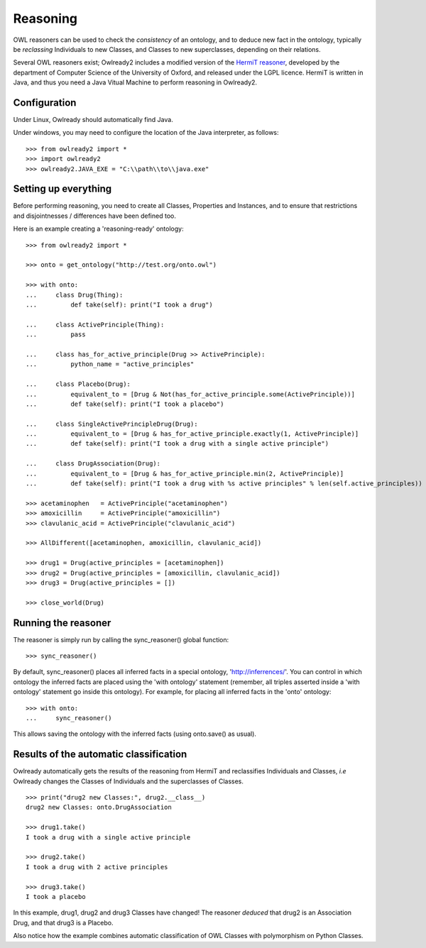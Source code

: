 Reasoning
=========

OWL reasoners can be used to check the *consistency* of an ontology, and to deduce new fact in the ontology,
typically be *reclassing* Individuals to new Classes, and Classes to new superclasses,
depending on their relations.

Several OWL reasoners exist; Owlready2 includes a modified version of the `HermiT reasoner <http://hermit-reasoner.com/>`_,
developed by the department of Computer Science of the University of Oxford, and released under the LGPL licence.
HermiT is written in Java, and thus you need a Java Vitual Machine to perform reasoning in Owlready2.

Configuration
-------------

Under Linux, Owlready should automatically find Java.

Under windows, you may need to configure the location of the Java interpreter, as follows:

::

   >>> from owlready2 import *
   >>> import owlready2
   >>> owlready2.JAVA_EXE = "C:\\path\\to\\java.exe"


Setting up everything
---------------------

Before performing reasoning, you need to create all Classes, Properties and Instances, and
to ensure that restrictions and disjointnesses / differences have been defined too.

Here is an example creating a 'reasoning-ready' ontology:

::

   >>> from owlready2 import *
   
   >>> onto = get_ontology("http://test.org/onto.owl")
   
   >>> with onto:
   ...     class Drug(Thing):
   ...         def take(self): print("I took a drug")
   
   ...     class ActivePrinciple(Thing):
   ...         pass
   
   ...     class has_for_active_principle(Drug >> ActivePrinciple):
   ...         python_name = "active_principles"

   ...     class Placebo(Drug):
   ...         equivalent_to = [Drug & Not(has_for_active_principle.some(ActivePrinciple))]
   ...         def take(self): print("I took a placebo")

   ...     class SingleActivePrincipleDrug(Drug):
   ...         equivalent_to = [Drug & has_for_active_principle.exactly(1, ActivePrinciple)]
   ...         def take(self): print("I took a drug with a single active principle")
   
   ...     class DrugAssociation(Drug):
   ...         equivalent_to = [Drug & has_for_active_principle.min(2, ActivePrinciple)]
   ...         def take(self): print("I took a drug with %s active principles" % len(self.active_principles))
   
   >>> acetaminophen   = ActivePrinciple("acetaminophen")
   >>> amoxicillin     = ActivePrinciple("amoxicillin")
   >>> clavulanic_acid = ActivePrinciple("clavulanic_acid")
   
   >>> AllDifferent([acetaminophen, amoxicillin, clavulanic_acid])

   >>> drug1 = Drug(active_principles = [acetaminophen])
   >>> drug2 = Drug(active_principles = [amoxicillin, clavulanic_acid])
   >>> drug3 = Drug(active_principles = [])
   
   >>> close_world(Drug)


Running the reasoner
--------------------

The reasoner is simply run by calling the sync_reasoner() global function:

::

   >>> sync_reasoner()

By default, sync_reasoner() places all inferred facts in a special ontology, 'http://inferrences/'.
You can control in which ontology the inferred facts are placed using the 'with ontology' statement
(remember, all triples asserted inside a 'with ontology' statement go inside this ontology).
For example, for placing all inferred facts in the 'onto' ontology:

::

   >>> with onto:
   ...     sync_reasoner()


This allows saving the ontology with the inferred facts (using onto.save() as usual).

Results of the automatic classification
---------------------------------------

Owlready automatically gets the results of the reasoning from HermiT and reclassifies Individuals and Classes,
*i.e* Owlready changes the Classes of Individuals and the superclasses of Classes.

::

   >>> print("drug2 new Classes:", drug2.__class__)
   drug2 new Classes: onto.DrugAssociation
   
   >>> drug1.take()
   I took a drug with a single active principle

   >>> drug2.take()
   I took a drug with 2 active principles

   >>> drug3.take()
   I took a placebo

In this example, drug1, drug2 and drug3 Classes have changed!
The reasoner *deduced* that drug2 is an Association Drug, and that drug3 is a Placebo.

Also notice how the example combines automatic classification of OWL Classes with polymorphism on Python Classes.
